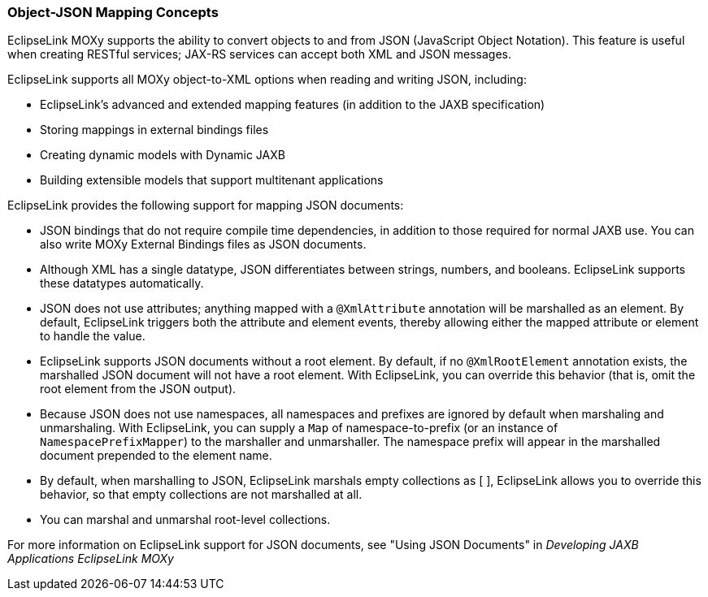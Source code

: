 ///////////////////////////////////////////////////////////////////////////////

    Copyright (c) 2022 Oracle and/or its affiliates. All rights reserved.

    This program and the accompanying materials are made available under the
    terms of the Eclipse Public License v. 2.0, which is available at
    http://www.eclipse.org/legal/epl-2.0.

    This Source Code may also be made available under the following Secondary
    Licenses when the conditions for such availability set forth in the
    Eclipse Public License v. 2.0 are satisfied: GNU General Public License,
    version 2 with the GNU Classpath Exception, which is available at
    https://www.gnu.org/software/classpath/license.html.

    SPDX-License-Identifier: EPL-2.0 OR GPL-2.0 WITH Classpath-exception-2.0

///////////////////////////////////////////////////////////////////////////////
[[MAPPINGINTRO004]]
=== Object-JSON Mapping Concepts

EclipseLink MOXy supports the ability to convert objects to and from
JSON (JavaScript Object Notation). This feature is useful when creating
RESTful services; JAX-RS services can accept both XML and JSON messages.

EclipseLink supports all MOXy object-to-XML options when reading and
writing JSON, including:

* EclipseLink's advanced and extended mapping features (in addition to
the JAXB specification)
* Storing mappings in external bindings files
* Creating dynamic models with Dynamic JAXB
* Building extensible models that support multitenant applications

EclipseLink provides the following support for mapping JSON documents:

* JSON bindings that do not require compile time dependencies, in
addition to those required for normal JAXB use. You can also write MOXy
External Bindings files as JSON documents.
* Although XML has a single datatype, JSON differentiates between
strings, numbers, and booleans. EclipseLink supports these datatypes
automatically.
* JSON does not use attributes; anything mapped with a `@XmlAttribute`
annotation will be marshalled as an element. By default, EclipseLink
triggers both the attribute and element events, thereby allowing either
the mapped attribute or element to handle the value.
* EclipseLink supports JSON documents without a root element. By
default, if no `@XmlRootElement` annotation exists, the marshalled JSON
document will not have a root element. With EclipseLink, you can
override this behavior (that is, omit the root element from the JSON
output).
* Because JSON does not use namespaces, all namespaces and prefixes are
ignored by default when marshaling and unmarshaling. With EclipseLink,
you can supply a `Map` of namespace-to-prefix (or an instance of
`NamespacePrefixMapper`) to the marshaller and unmarshaller. The
namespace prefix will appear in the marshalled document prepended to the
element name.
* By default, when marshalling to JSON, EclipseLink marshals empty
collections as [ ], EclipseLink allows you to override this behavior, so
that empty collections are not marshalled at all.
* You can marshal and unmarshal root-level collections.

For more information on EclipseLink support for JSON documents, see
"Using JSON Documents" in _Developing JAXB Applications EclipseLink
MOXy_
